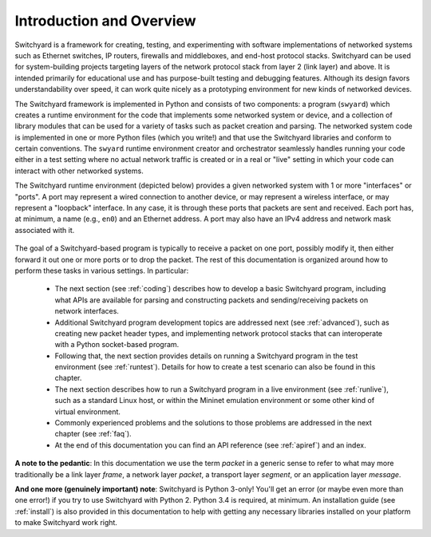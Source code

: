 Introduction and Overview
*************************

Switchyard is a framework for creating, testing, and experimenting with software implementations of networked systems such as Ethernet switches, IP routers, firewalls and middleboxes, and end-host protocol stacks.  Switchyard can be used for system-building projects targeting layers of the network protocol stack from layer 2 (link layer) and above.  It is intended primarily for educational use and has purpose-built testing and debugging features. Although its design favors understandability over speed, it can work quite nicely as a prototyping environment for new kinds of networked devices.

The Switchyard framework is implemented in Python and consists of two components: a program (``swyard``) which creates a runtime environment for the code that implements some networked system or device, and a collection of library modules that can be used for a variety of tasks such as packet creation and parsing.  The networked system code is implemented in one or more Python files (which you write!) and that use the Switchyard libraries and conform to certain conventions.  The ``swyard`` runtime environment creator and orchestrator seamlessly handles running your code either in a test setting where no actual network traffic is created or in a real or "live" setting in which your code can interact with other networked systems.

The Switchyard runtime environment (depicted below) provides a given networked system with 1 or more "interfaces" or "ports".  A port may represent a wired connection to another device, or may represent a wireless interface, or may represent a "loopback" interface.  In any case, it is through these ports that packets are sent and received.  Each port has, at minimum, a name (e.g., ``en0``) and an Ethernet address.  A port may also have an IPv4 address and network mask associated with it. 


.. figure:: srpyarch.*
   :align: center
   :figwidth: 80%


The goal of a Switchyard-based program is typically to receive a packet on one port, possibly modify it, then either forward it out one or more ports or to drop the packet.  The rest of this documentation is organized around how to perform these tasks in various settings.  In particular: 

 * The next section (see :ref:`coding`) describes how to develop a basic Switchyard program, including what APIs are available for parsing and constructing packets and sending/receiving packets on network interfaces.  
 * Additional Switchyard program development topics are addressed next (see :ref:`advanced`), such as creating new packet header types, and implementing network protocol stacks that can interoperate with a Python socket-based program.  
 * Following that, the next section provides details on running a Switchyard program in the test environment (see :ref:`runtest`).  Details for how to create a test scenario can also be found in this chapter.  
 * The next section describes how to run a Switchyard program in a live environment (see :ref:`runlive`), such as a standard Linux host, or within the Mininet emulation environment or some other kind of virtual environment.  
 * Commonly experienced problems and the solutions to those problems are addressed in the next chapter (see :ref:`faq`).  
 * At the end of this documentation you can find an API reference (see :ref:`apiref`) and an index.

**A note to the pedantic**: In this documentation we use the term *packet* in a generic sense to refer to what may more traditionally be a link layer *frame*, a network layer *packet*, a transport layer *segment*, or an application layer *message*.  

**And one more (genuinely important) note**: Switchyard is Python 3-only!  You'll get an error (or maybe even more than one error!) if you try to use Switchyard with Python 2.  Python 3.4 is required, at minimum.  An installation guide (see :ref:`install`) is also provided in this documentation to help with getting any necessary libraries installed on your platform to make Switchyard work right.
